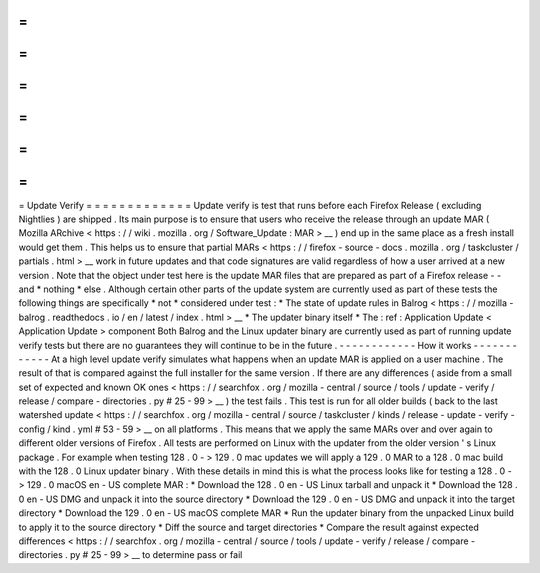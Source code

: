 =
=
=
=
=
=
=
=
=
=
=
=
=
Update
Verify
=
=
=
=
=
=
=
=
=
=
=
=
=
Update
verify
is
test
that
runs
before
each
Firefox
Release
(
excluding
Nightlies
)
are
shipped
.
Its
main
purpose
is
to
ensure
that
users
who
receive
the
release
through
an
update
MAR
(
Mozilla
ARchive
<
https
:
/
/
wiki
.
mozilla
.
org
/
Software_Update
:
MAR
>
__
)
end
up
in
the
same
place
as
a
fresh
install
would
get
them
.
This
helps
us
to
ensure
that
partial
MARs
<
https
:
/
/
firefox
-
source
-
docs
.
mozilla
.
org
/
taskcluster
/
partials
.
html
>
__
work
in
future
updates
and
that
code
signatures
are
valid
regardless
of
how
a
user
arrived
at
a
new
version
.
Note
that
the
object
under
test
here
is
the
update
MAR
files
that
are
prepared
as
part
of
a
Firefox
release
-
-
and
*
nothing
*
else
.
Although
certain
other
parts
of
the
update
system
are
currently
used
as
part
of
these
tests
the
following
things
are
specifically
*
not
*
considered
under
test
:
*
The
state
of
update
rules
in
Balrog
<
https
:
/
/
mozilla
-
balrog
.
readthedocs
.
io
/
en
/
latest
/
index
.
html
>
__
*
The
updater
binary
itself
*
The
:
ref
:
Application
Update
<
Application
Update
>
component
Both
Balrog
and
the
Linux
updater
binary
are
currently
used
as
part
of
running
update
verify
tests
but
there
are
no
guarantees
they
will
continue
to
be
in
the
future
.
-
-
-
-
-
-
-
-
-
-
-
-
How
it
works
-
-
-
-
-
-
-
-
-
-
-
-
At
a
high
level
update
verify
simulates
what
happens
when
an
update
MAR
is
applied
on
a
user
machine
.
The
result
of
that
is
compared
against
the
full
installer
for
the
same
version
.
If
there
are
any
differences
(
aside
from
a
small
set
of
expected
and
known
OK
ones
<
https
:
/
/
searchfox
.
org
/
mozilla
-
central
/
source
/
tools
/
update
-
verify
/
release
/
compare
-
directories
.
py
#
25
-
99
>
__
)
the
test
fails
.
This
test
is
run
for
all
older
builds
(
back
to
the
last
watershed
update
<
https
:
/
/
searchfox
.
org
/
mozilla
-
central
/
source
/
taskcluster
/
kinds
/
release
-
update
-
verify
-
config
/
kind
.
yml
#
53
-
59
>
__
on
all
platforms
.
This
means
that
we
apply
the
same
MARs
over
and
over
again
to
different
older
versions
of
Firefox
.
All
tests
are
performed
on
Linux
with
the
updater
from
the
older
version
'
s
Linux
package
.
For
example
when
testing
128
.
0
-
>
129
.
0
mac
updates
we
will
apply
a
129
.
0
MAR
to
a
128
.
0
mac
build
with
the
128
.
0
Linux
updater
binary
.
With
these
details
in
mind
this
is
what
the
process
looks
like
for
testing
a
128
.
0
-
>
129
.
0
macOS
en
-
US
complete
MAR
:
*
Download
the
128
.
0
en
-
US
Linux
tarball
and
unpack
it
*
Download
the
128
.
0
en
-
US
DMG
and
unpack
it
into
the
source
directory
*
Download
the
129
.
0
en
-
US
DMG
and
unpack
it
into
the
target
directory
*
Download
the
129
.
0
en
-
US
macOS
complete
MAR
*
Run
the
updater
binary
from
the
unpacked
Linux
build
to
apply
it
to
the
source
directory
*
Diff
the
source
and
target
directories
*
Compare
the
result
against
expected
differences
<
https
:
/
/
searchfox
.
org
/
mozilla
-
central
/
source
/
tools
/
update
-
verify
/
release
/
compare
-
directories
.
py
#
25
-
99
>
__
to
determine
pass
or
fail
